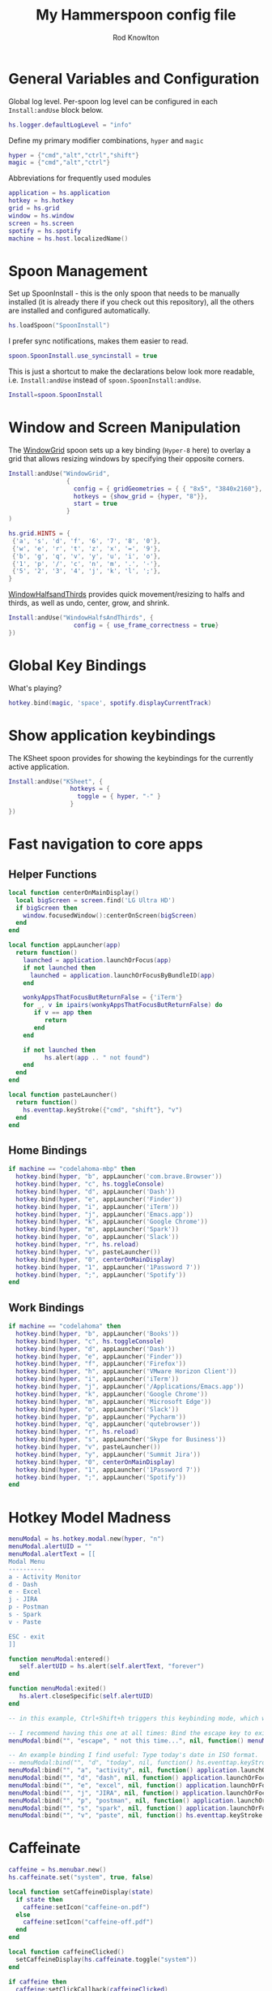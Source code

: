 #+property: header-args:lua :tangle (concat (file-name-sans-extension (buffer-file-name)) ".lua")
#+property: header-args :mkdirp yes :comments no
#+startup: indent

#+begin_src lua :exports none
  -- DO NOT EDIT THIS FILE DIRECTLY
  -- This is a file generated from a literate programing source file located at :TBD:
  -- You should make any changes there and regenerate it from Emacs org-mode using C-c C-v t

  -- NOTE: This file is inspired by and borrows heavily from https://github.com/zzamboni/dot-hammerspoon/blob/master/init.org
#+end_src

#+title: My Hammerspoon config file
#+author: Rod Knowlton
#+email: rod@codelahoma.com

* Table of Contents :TOC_3:noexport:
- [[#general-variables-and-configuration][General Variables and Configuration]]
- [[#spoon-management][Spoon Management]]
- [[#window-and-screen-manipulation][Window and Screen Manipulation]]
- [[#global-key-bindings][Global Key Bindings]]
- [[#show-application-keybindings][Show application keybindings]]
- [[#fast-navigation-to-core-apps][Fast navigation to core apps]]
  - [[#helper-functions][Helper Functions]]
  - [[#home-bindings][Home Bindings]]
  - [[#work-bindings][Work Bindings]]
- [[#hotkey-model-madness][Hotkey Model Madness]]
- [[#caffeinate][Caffeinate]]
- [[#load-local-config][Load Local Config]]
- [[#wrap-up][Wrap Up]]

* General Variables and Configuration

Global log level. Per-spoon log level can be configured in each =Install:andUse= block below.

#+begin_src lua
  hs.logger.defaultLogLevel = "info"
#+end_src

Define my primary modifier combinations,  =hyper= and =magic=

#+begin_src lua
  hyper = {"cmd","alt","ctrl","shift"}
  magic = {"cmd","alt","ctrl"}
#+end_src

Abbreviations for frequently used modules

#+begin_src lua
  application = hs.application
  hotkey = hs.hotkey
  grid = hs.grid
  window = hs.window
  screen = hs.screen
  spotify = hs.spotify
  machine = hs.host.localizedName()
#+end_src

* Spoon Management 

Set up SpoonInstall - this is the only spoon that needs to be manually installed (it is already there if you check out this repository), all the others are installed and configured automatically.

#+begin_src lua
  hs.loadSpoon("SpoonInstall")
#+end_src

I prefer sync notifications, makes them easier to read.

#+begin_src lua
  spoon.SpoonInstall.use_syncinstall = true
#+end_src

This is just a shortcut to make the declarations below look more readable, i.e. =Install:andUse= instead of =spoon.SpoonInstall:andUse=.

#+begin_src lua
  Install=spoon.SpoonInstall
#+end_src

* Window and Screen Manipulation

The [[http://www.hammerspoon.org/Spoons/WindowGrid.html][WindowGrid]] spoon sets up a key binding (=Hyper-8= here) to overlay a grid that allows resizing windows by specifying their opposite corners.

#+begin_src lua
  Install:andUse("WindowGrid",
                  {
                    config = { gridGeometries = { { "8x5", "3840x2160"}, { "6x4" } } },
                    hotkeys = {show_grid = {hyper, "8"}},
                    start = true
                  }
  )

  hs.grid.HINTS = {
   {'a', 's', 'd', 'f', '6', '7', '8', '0'}, 
   {'w', 'e', 'r', 't', 'z', 'x', '=', '9'}, 
   {'b', 'g', 'q', 'v', 'y', 'u', 'i', 'o'}, 
   {'1', 'p', '/', 'c', 'n', 'm', '.', '-'}, 
   {'5', '2', '3', '4', 'j', 'k', 'l', ';'}, 
  }

#+end_src

[[http://www.hammerspoon.org/Spoons/WindowHalfsAndThirds.html][WindowHalfsandThirds]] provides quick movement/resizing to halfs and thirds, as well as undo, center, grow, and shrink.

#+begin_src lua
  Install:andUse("WindowHalfsAndThirds", {
                    config = { use_frame_correctness = true}
  })
#+end_src

* Global Key Bindings

What's playing?

#+begin_src lua
  hotkey.bind(magic, 'space', spotify.displayCurrentTrack)
#+end_src

* Show application keybindings

The KSheet spoon provides for showing the keybindings for the currently active application.

#+begin_src lua
  Install:andUse("KSheet", {
                   hotkeys = {
                     toggle = { hyper, "-" }
                   }
  })
#+end_src
* Fast navigation to core apps 

** Helper Functions
#+begin_src lua
  local function centerOnMainDisplay()
    local bigScreen = screen.find('LG Ultra HD')
    if bigScreen then
      window.focusedWindow():centerOnScreen(bigScreen)
    end
  end

  local function appLauncher(app)
    return function()
      launched = application.launchOrFocus(app) 
      if not launched then
        launched = application.launchOrFocusByBundleID(app)
      end

      wonkyAppsThatFocusButReturnFalse = {'iTerm'}
      for _, v in ipairs(wonkyAppsThatFocusButReturnFalse) do
         if v == app then
            return
         end
      end

      if not launched then
            hs.alert(app .. " not found")
      end
    end
  end

  local function pasteLauncher()
    return function()
      hs.eventtap.keyStroke({"cmd", "shift"}, "v")
    end
  end
#+end_src

#+RESULTS:

** Home Bindings


#+begin_src lua
if machine == "codelahoma-mbp" then
  hotkey.bind(hyper, "b", appLauncher('com.brave.Browser'))
  hotkey.bind(hyper, "c", hs.toggleConsole)
  hotkey.bind(hyper, "d", appLauncher('Dash'))
  hotkey.bind(hyper, "e", appLauncher('Finder'))
  hotkey.bind(hyper, "i", appLauncher('iTerm'))
  hotkey.bind(hyper, "j", appLauncher('Emacs.app'))
  hotkey.bind(hyper, "k", appLauncher('Google Chrome'))
  hotkey.bind(hyper, "m", appLauncher('Spark'))
  hotkey.bind(hyper, "o", appLauncher('Slack'))
  hotkey.bind(hyper, "r", hs.reload)
  hotkey.bind(hyper, "v", pasteLauncher())
  hotkey.bind(hyper, "0", centerOnMainDisplay)
  hotkey.bind(hyper, "1", appLauncher('1Password 7'))
  hotkey.bind(hyper, ";", appLauncher('Spotify'))
end
#+end_src

** Work Bindings

#+begin_src lua
  if machine == "codelahoma" then
    hotkey.bind(hyper, "b", appLauncher('Books'))
    hotkey.bind(hyper, "c", hs.toggleConsole)
    hotkey.bind(hyper, "d", appLauncher('Dash'))
    hotkey.bind(hyper, "e", appLauncher('Finder'))
    hotkey.bind(hyper, "f", appLauncher('Firefox'))
    hotkey.bind(hyper, "h", appLauncher('VMware Horizon Client'))
    hotkey.bind(hyper, "i", appLauncher('iTerm'))
    hotkey.bind(hyper, "j", appLauncher('/Applications/Emacs.app'))
    hotkey.bind(hyper, "k", appLauncher('Google Chrome'))
    hotkey.bind(hyper, "m", appLauncher('Microsoft Edge'))
    hotkey.bind(hyper, "o", appLauncher('Slack'))
    hotkey.bind(hyper, "p", appLauncher('Pycharm'))
    hotkey.bind(hyper, "q", appLauncher('qutebrowser'))
    hotkey.bind(hyper, "r", hs.reload)
    hotkey.bind(hyper, "s", appLauncher('Skype for Business'))
    hotkey.bind(hyper, "v", pasteLauncher())
    hotkey.bind(hyper, "y", appLauncher('Summit Jira'))
    hotkey.bind(hyper, "0", centerOnMainDisplay)
    hotkey.bind(hyper, "1", appLauncher('1Password 7'))
    hotkey.bind(hyper, ";", appLauncher('Spotify'))
  end
#+end_src

* Hotkey Model Madness

#+begin_src lua
  menuModal = hs.hotkey.modal.new(hyper, "n")
  menuModal.alertUID = ""
  menuModal.alertText = [[
  Modal Menu
  ----------
  a - Activity Monitor
  d - Dash
  e - Excel
  j - JIRA
  p - Postman
  s - Spark
  v - Paste

  ESC - exit
  ]]

  function menuModal:entered()
     self.alertUID = hs.alert(self.alertText, "forever")
  end

  function menuModal:exited()
     hs.alert.closeSpecific(self.alertUID)
  end

  -- in this example, Ctrl+Shift+h triggers this keybinding mode, which will allow us to use the ones defined below. A nice touch for usability: This also offers to show a message.

  -- I recommend having this one at all times: Bind the escape key to exit keybinding mode:
  menuModal:bind("", "escape", " not this time...", nil, function() menuModal:exit() end, nil)

  -- An example binding I find useful: Type today's date in ISO format.
  -- menuModal:bind("", "d", "today", nil, function() hs.eventtap.keyStrokes(os.date("%F")) menuModal:exit() end, nil)
  menuModal:bind("", "a", "activity", nil, function() application.launchOrFocus("Activity Monitor") menuModal:exit() end, nil)
  menuModal:bind("", "d", "dash", nil, function() application.launchOrFocus("Dash") menuModal:exit() end, nil)
  menuModal:bind("", "e", "excel", nil, function() application.launchOrFocus("Microsoft Excel") menuModal:exit() end, nil)
  menuModal:bind("", "j", "JIRA", nil, function() application.launchOrFocus("Summit Jira") menuModal:exit() end, nil)
  menuModal:bind("", "p", "postman", nil, function() application.launchOrFocus("Postman") menuModal:exit() end, nil)
  menuModal:bind("", "s", "spark", nil, function() application.launchOrFocus("Spark") menuModal:exit() end, nil)
  menuModal:bind("", "v", "paste", nil, function() hs.eventtap.keyStroke({"cmd", "shift"}, "v") menuModal:exit() end, nil)
#+end_src

* Caffeinate

#+begin_src lua
  caffeine = hs.menubar.new()
  hs.caffeinate.set("system", true, false)

  local function setCaffeineDisplay(state)
    if state then
      caffeine:setIcon("caffeine-on.pdf")
    else
      caffeine:setIcon("caffeine-off.pdf")
    end
  end

  local function caffeineClicked()
    setCaffeineDisplay(hs.caffeinate.toggle("system"))
  end

  if caffeine then
    caffeine:setClickCallback(caffeineClicked)
    setCaffeineDisplay(hs.caffeinate.get("system"))
  end
#+end_src

* Load Local Config

#+begin_src lua
  local localfile = hs.configdir .. "/init-local.lua"

  if hs.fs.attributes(localfile) then
    dofile(localfile)
  end
#+end_src

* Wrap Up

Make sure Hammerspoon cli is installed

#+begin_src lua
  hs.ipc.cliInstall()
#+end_src

Heads up that we're done

#+begin_src lua
  hs.alert.show("Config Loaded")
#+end_src
